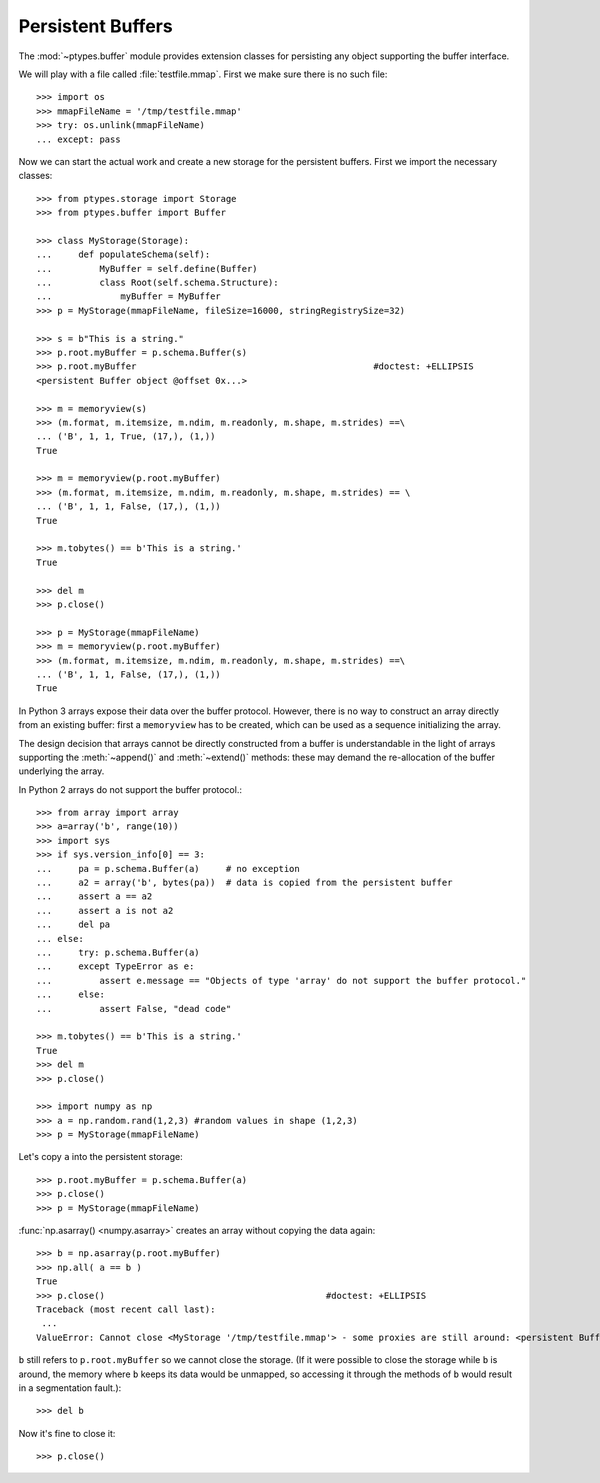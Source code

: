 ==================
Persistent Buffers
==================


The :mod:`~ptypes.buffer` module provides extension classes for persisting any object supporting the buffer interface.

We will play with a file called :file:`testfile.mmap`.
First we make sure there is no such file::

      >>> import os
      >>> mmapFileName = '/tmp/testfile.mmap'
      >>> try: os.unlink(mmapFileName)
      ... except: pass

Now we can start the actual work and create a new storage for the persistent buffers.
First we import the necessary classes::

      >>> from ptypes.storage import Storage
      >>> from ptypes.buffer import Buffer

      >>> class MyStorage(Storage):
      ...     def populateSchema(self):
      ...         MyBuffer = self.define(Buffer)
      ...         class Root(self.schema.Structure):
      ...             myBuffer = MyBuffer
      >>> p = MyStorage(mmapFileName, fileSize=16000, stringRegistrySize=32)

      >>> s = b"This is a string."
      >>> p.root.myBuffer = p.schema.Buffer(s)
      >>> p.root.myBuffer                                             #doctest: +ELLIPSIS
      <persistent Buffer object @offset 0x...>

      >>> m = memoryview(s)
      >>> (m.format, m.itemsize, m.ndim, m.readonly, m.shape, m.strides) ==\
      ... ('B', 1, 1, True, (17,), (1,))
      True

      >>> m = memoryview(p.root.myBuffer)
      >>> (m.format, m.itemsize, m.ndim, m.readonly, m.shape, m.strides) == \
      ... ('B', 1, 1, False, (17,), (1,))
      True

      >>> m.tobytes() == b'This is a string.'
      True

      >>> del m
      >>> p.close()

      >>> p = MyStorage(mmapFileName)
      >>> m = memoryview(p.root.myBuffer)
      >>> (m.format, m.itemsize, m.ndim, m.readonly, m.shape, m.strides) ==\
      ... ('B', 1, 1, False, (17,), (1,))
      True

In Python 3 arrays expose their data over the buffer protocol. However,
there is no way to construct an array directly from an existing buffer: first
a ``memoryview`` has to be created, which can be used as a sequence initializing 
the array.

The design decision that arrays cannot be directly constructed from
a buffer is understandable in the light of arrays supporting the 
:meth:`~append()` and :meth:`~extend()` methods: these may demand the 
re-allocation of the buffer underlying the array.

In Python 2 arrays do not support the buffer protocol.::

      >>> from array import array
      >>> a=array('b', range(10))
      >>> import sys
      >>> if sys.version_info[0] == 3:
      ...     pa = p.schema.Buffer(a)     # no exception
      ...     a2 = array('b', bytes(pa))  # data is copied from the persistent buffer
      ...     assert a == a2
      ...     assert a is not a2
      ...     del pa
      ... else: 
      ...     try: p.schema.Buffer(a)
      ...     except TypeError as e: 
      ...         assert e.message == "Objects of type 'array' do not support the buffer protocol." 
      ...     else:
      ...         assert False, "dead code"

      >>> m.tobytes() == b'This is a string.'
      True
      >>> del m
      >>> p.close()

      >>> import numpy as np
      >>> a = np.random.rand(1,2,3) #random values in shape (1,2,3)
      >>> p = MyStorage(mmapFileName)

Let's copy ``a`` into the persistent storage::

      >>> p.root.myBuffer = p.schema.Buffer(a)
      >>> p.close()
      >>> p = MyStorage(mmapFileName)

:func:`np.asarray() <numpy.asarray>` creates an array without copying the data again::

      >>> b = np.asarray(p.root.myBuffer)
      >>> np.all( a == b )
      True
      >>> p.close()                                          #doctest: +ELLIPSIS
      Traceback (most recent call last):
       ...
      ValueError: Cannot close <MyStorage '/tmp/testfile.mmap'> - some proxies are still around: <persistent Buffer object @offset ...>

``b`` still refers to ``p.root.myBuffer`` so we cannot close the storage.
(If it were possible to close the storage while ``b`` is around, the memory
where ``b`` keeps its data would be unmapped, so accessing it through the methods
of ``b`` would result in a segmentation fault.)::

      >>> del b

Now it's fine to close it::

      >>> p.close()
